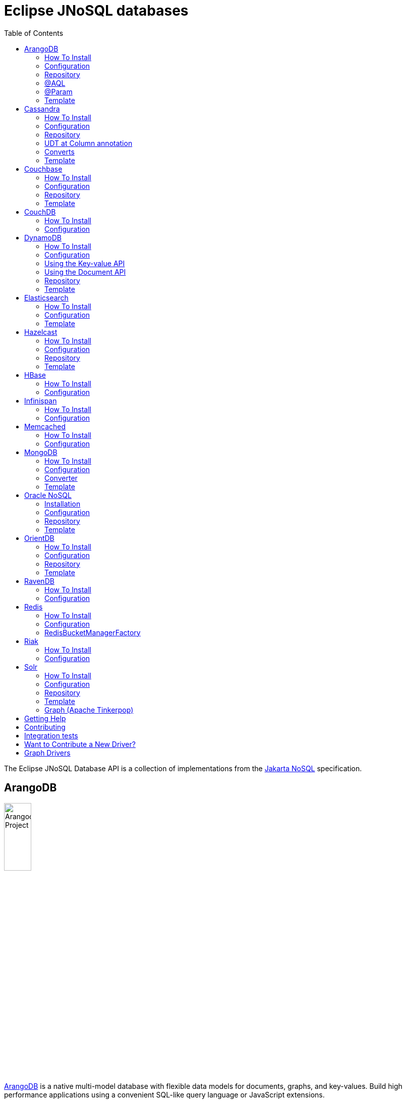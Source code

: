 = Eclipse JNoSQL databases
:toc: auto

The Eclipse JNoSQL Database API is a collection of implementations from the https://github.com/eclipse-ee4j/nosql[Jakarta NoSQL] specification.

== ArangoDB

image::https://jnosql.github.io/img/logos/ArangoDB.png[Arangodb Project,align="center"width=25%,height=25%]

https://www.arangodb.com/[ArangoDB] is a native multi-model database with flexible data models for documents, graphs, and key-values.
Build high performance applications using a convenient SQL-like query language or JavaScript extensions.

This API offers support for **Document** and **Key-Value** types.
The Graph is possible through Apache TinkerPop.

=== How To Install

You can use either the Maven or Gradle dependencies:

[source,xml]
----
<dependency>
  <groupId>org.eclipse.jnosql.databases</groupId>
  <artifactId>jnosql-arangodb</artifactId>
  <version>1.1.2</version>
</dependency>
----

=== Configuration

This API provides the ```ArangoDBConfigurations``` class to programmatically establish the credentials.
Please note that you can establish properties using the https://microprofile.io/microprofile-config/[MicroProfile Config] specification.

[cols="Arango Properties"]
|===
|Configuration property |Description

|`jnosql.jnosql.arangodb.host`
|The database host, where you need to put the port split by colons. E.g.: jnosql.jnosql.arangodb.host=localhost:8529

|`jnosql.arangodb.user`
|The user's userID.

|`jnosql.arangodb.password`
|The user's password

|`jnosql.arangodb.timeout`
|The connection and request timeout in milliseconds.

|`jnosql.arangodb.chunk.size`
|The chunk size when Protocol is used.

|`jnosql.arangodb.userSsl`
|The true SSL will be used when connecting to an ArangoDB server.

|`jnosql.arangodb.load.balancing.strategy`
|The com.arangodb.entity.LoadBalancingStrategy as String.

|`jnosql.arangodb.protocol`
|The com.arangodb.Protocol as String

|`jnosql.arangodb.connections.max`
|The maximum number of connections the built-in connection pool will open per host.

|`jnosql.arangodb.acquire.host.list`
|Set hosts split by comma
|===

This is an example using ArangoDB's Document API with MicroProfile Config.

[source,properties]
----
jnosql.document.provider=org.eclipse.jnosql.databases.arangodb.communication.ArangoDBDocumentConfiguration
jnosql.document.database=<DATABASE>
jnosql.arangodb.host=localhost:8529
----

This is an example using ArangoDB's Key-Value API with MicroProfile Config.

[source,properties]
----
jnosql.keyvalue.provider=org.eclipse.jnosql.databases.arangodb.communication.ArangoDBKeyValueConfiguration
jnosql.keyvalue.database=<DATABASE>
jnosql.arangodb.host=localhost:8529
----

The config settings are the default behavior; nevertheless, there is an option to do it programmatically. Create a class that implements the `Supplier<ArangoDBDocumentManager>` and then defines it as an `@Alternative` and the `Priority`.

[source,java]
----
@ApplicationScoped
@Alternative
@Priority(Interceptor.Priority.APPLICATION)
public class ManagerSupplier implements Supplier<ArangoDBDocumentManager> {

    @Produces
    public ArangoDBDocumentManager get() {
        Settings settings = Settings.builder().put("credential", "value").build();
        ArangoDBDocumentConfiguration configuration = new ArangoDBDocumentConfiguration();
        ArangoDBDocumentManagerFactory factory = configuration.apply(settings);
        return factory.apply("database");
    }
}
----


=== Repository

The ```ArangoDBRepository``` interface is an extension of the Repository interface that allows execution of AQL via the ```@AQL``` annotation. Also, it's possible to combine with ```@Param``` annotation to execute parameterized AQL queries:

[source,java]
----
@Repository
interface PersonRepository extends ArangoDBRepository<Person, String> {

    @AQL("FOR p IN Person RETURN p")
    List<Person> findAll();

    @AQL("FOR p IN Person FILTER p.name = @name RETURN p")
    List<Person> findByName(@Param("name") String name);
}
----

=== @AQL

The ```@AQL``` annotation is a mapping annotation that allows to define dynamic queries following link:https://www.arangodb.com/docs/stable/aql/[ArangoDB Query Languange] on ```ArangoDBRepository```.

[source,java]
----
interface CarRepository extends ArangoDBRepository<Car, String> {

        @AQL("FOR c IN Car RETURN c")
        List<Car> findAll();

}
----

=== @Param

For parameterized queries, use the ```@Param``` annotation for binding the target argument to the parameter informing the named parameter like the below example:

[source,java]
----

interface OrderRepository extends ArangoDBRepository<Order, String> {

        @AQL("FOR o IN Order FILTER o.customer = @customer RETURN o")
        List<Order> findByCustomer(@Param("customer") String customer);

}
----


=== Template

The ```ArangoDBTemplate``` interface is a specialization of the ```DocumentTemplate``` interface that allows using both synchronous and asynchronous AQL.

[source,java]
----
@Inject
private ArangoDBTemplate template;
...
List<Person> people = template.aql("FOR p IN Person FILTER p.name = @name RETURN p", params);
----


== Cassandra

image::https://jnosql.github.io/img/logos/cassandra.png[Apache Cassandra,align="center"width=25%,height=25%]

https://cassandra.apache.org/[Apache Cassandra] is a free and open-source distributed database management system designed to handle large amounts of data across many commodity servers, providing high availability with no single point of failure.

=== How To Install

You can use either the Maven or Gradle dependencies:

[source,xml]
----
<dependency>
  <groupId>org.eclipse.jnosql.databases</groupId>
  <artifactId>jnosql-cassandra</artifactId>
  <version>1.1.2</version>
</dependency>
----

=== Configuration

This API provides the ```CassandraConfigurations``` class to programmatically establish the credentials.
Please note that you can establish properties using the https://microprofile.io/microprofile-config/[MicroProfile Config] specification.

[cols="Cassandra"]
|===
|Configuration property |Description

|`jnosql.cassandra.user`
|The user's userID.

|`jnosql.cassandra.password`
|The user's password

|`jnosql.cassandra.host`
|Database's host. It is a prefix to enumerate hosts. E.g.: jnosql.cassandra.host.1=localhost

|`jnosql.cassandra.name`
|The name of the application using the created session.

|`jnosql.cassandra.port`
|The cassandra's port

|`jnosql.cassandra.query`
|The Cassandra CQL to execute when the configuration starts. It uses as a prefix. E.g.: jnosql.cassandra.query.1=<CQL>

|`jnosql.cassandra.data.center`
|The datacenter that is considered "local" by the load balancing policy.
|===

This is an example using Cassandra with MicroProfile Config.

[source,properties]
----
jnosql.column.provider=org.eclipse.jnosql.databases.cassandra.communication.CassandraConfiguration
jnosql.column.database=developers
jnosql.cassandra.query-1=<CQL-QUERY>
jnosql.cassandra.query.2=<CQL-QUERY-2>
----


The config settings are the default behavior; nevertheless, there is an option to do it programmatically. Create a class that implements the `Supplier<CassandraColumnManager>` and then defines it as an `@Alternative` and the `Priority`.

[source,java]
----
@ApplicationScoped
@Alternative
@Priority(Interceptor.Priority.APPLICATION)
public class ManagerSupplier implements Supplier<CassandraColumnManager> {

    @Produces
    public CassandraColumnManager get() {
        Settings settings = Settings.builder().put("credential", "value").build();
        CassandraConfiguration configuration = new CassandraConfiguration();
        CassandraColumnManagerFactory factory = configuration.apply(settings);
        return factory.apply("database");
    }
}
----

=== Repository

The ```CassandraRepository``` interface is an extension of the ```Repository``` interface that allows execution of CQL and Consistency Level via the ```@CQL``` annotation.

[source,java]
----
@Repository
interface PersonRepository extends CassandraRepository<Person, String> {

    @CQL("select * from Person")
    List<Person> findAll();

    @CQL("select * from Person where name = ?")
    List<Person> findByName(String name);

    @CQL("select * from Person where age = :age")
    List<Person> findByAge(@Param("age") Integer age);
 }
----


=== UDT at Column annotation

The ```@Column``` contains a UDT attribute for mapping annotation that allows defining a field to be stored as a user-defined type in Cassandra.

[source,java]
----
@Entity
public class Person {

    @Id("name")
    private String name;

    @Column
    private Integer age;

    @Column(udt="address")
    private Address home;
 }
----

=== Converts

* TimestampConverter: That converts to/from java.util.Date
* LocalDateConverter: That converts to/from com.datastax.driver.core.LocalDate

[source,java]
----
    @Column
    @Convert(value = TimestampConverter.class)
    private LocalDateTime localDateTime;

    @Column
    @Convert(value = LocalDateConverter.class)
    private Calendar calendar;
----

=== Template

The ```CassandraTemplate``` interface is a specialization of ```ColumnTemplate``` interface that allows using CQL.

[source,java]
----
@Inject
CassandraTemplate template;
...
template.save(person, ConsistencyLevel.ONE);
----

== Couchbase

image::https://jnosql.github.io/img/logos/couchbase.svg[Couchbase Project,align="center"width=25%,height=25%]

The https://www.couchbase.com/[Couchbase] driver provides an API integration between Java and the database through a standard communication level.

This driver has support for two NoSQL API types: *Document* and *Key-Value*.

=== How To Install

You can use either the Maven or Gradle dependencies:

[source,xml]
----
<dependency>
  <groupId>org.eclipse.jnosql.databases</groupId>
  <artifactId>jnosql-couchbase</artifactId>
  <version>1.1.2</version>
</dependency>
----

=== Configuration

This API provides the ```CouchbaseConfigurations``` class to programmatically establish the credentials.
Please note that you can establish properties using the https://microprofile.io/microprofile-config/[MicroProfile Config] specification.

[cols="Couchbase"]
|===
|Configuration property |Description


|`jnosql.couchbase.host`
|The host at the database.

|`jnosql.couchbase.user`
|The user's userID.

|`jnosql.couchbase.password`
|The user's password

|`jnosql.couchbase.scope`
|The scope to use at couchbase otherwise, it will use the default.

|`jnosql.couchbase.collections`
|couchbase collection split by a comma. At the start-up of a CouchbaseConfiguration, there is this option to check if these collections exist; if not, it will create using the default settings.

|`jnosql.couchbase.collection`
|A default couchbase collection. When it is not defined the default value comes from Bucket.

|`jnosql.couchbase.index`
|A couchbase collection index. At the start-up of a {@link CouchbaseConfiguration}, it will read this property to check if the index does exist, if not it will create combined by scope and the database.


|===

This is an example using Couchbase's Document API with MicroProfile Config.

[source,properties]
----
jnosql.document.provider=org.eclipse.jnosql.databases.couchbase.communication.CouchbaseDocumentConfiguration
jnosql.document.database=heroes
jnosql.couchbase.host.1=localhost
jnosql.couchbase.user=root
jnosql.couchbase.password=123456
----

This is an example using Couchbase's Key-Value API with MicroProfile Config.

[source,properties]
----
jnosql.keyvalue.database=heroes
jnosql.keyvalue.provider=org.eclipse.jnosql.databases.couchbase.communication.CouchbaseKeyValueConfiguration
jnosql.couchbase.host.1=localhost
jnosql.couchbase.user=root
jnosql.couchbase.password=123456
----

The config settings are the default behavior; nevertheless, there is an option to do it programmatically. Create a class that implements the `Supplier<CouchbaseDocumentManager>` and then defines it as an `@Alternative` and the `Priority`.

[source,java]
----
@ApplicationScoped
@Alternative
@Priority(Interceptor.Priority.APPLICATION)
public class ManagerSupplier implements Supplier<CouchbaseDocumentManager> {

    @Produces
    public CouchbaseDocumentManager get() {
        Settings settings = Settings.builder().put("credential", "value").build();
        CouchbaseDocumentConfiguration configuration = new CouchbaseDocumentConfiguration();
        CouchbaseDocumentManagerFactory factory = configuration.apply(settings);
        return factory.apply("database");
    }
}
----

=== Repository

The ```CouchbaseRepository``` interface is an extension of the ```Repository``` interface that allows execution of N1QL via the ```@N1QL``` annotation.


[source,java]
----
@Repository
interface PersonRepository extends CouchbaseRepository<Person, String> {

@N1QL("select * from Person")
List<Person> findAll();

@N1QL("select * from Person where name = $name")
List<Person> findByName(@Param("name") String name);

}
----


=== Template

The ```CouchbaseTemplate``` interface is a specialization of the ```DocumentTemplate``` interface that allows using N1QL on both synchronous and asynchronous.

[source,java]
----
List<Person> people = template.n1qlQuery("select * from Person where name = $name", params);
----

== CouchDB

image::https://www.jnosql.org/img/logos/couchdb.png[CouchDB,align="center"width=25%,height=25%]

The https://couchdb.apache.org/[CouchDB] driver provides an API integration between Java and the database through a standard communication level.

This driver provides support for the *Document* NoSQL API.

=== How To Install

You can use either the Maven or Gradle dependencies:

[source,xml]
----
<dependency>
  <groupId>org.eclipse.jnosql.databases</groupId>
  <artifactId>jnosql-couchdb</artifactId>
  <version>1.1.2</version>
</dependency>
----

=== Configuration

This API provides the ```CouchDBConfigurations``` class to programmatically establish the credentials.
Please note that you can establish properties using the https://microprofile.io/microprofile-config/[MicroProfile Config] specification.

[cols="CouchDB"]
|===
|Configuration property |Description

|`jnosql.couchdb.port`
|The port connection to a client connect. The default value is "5984"

|`jnosql.couchdb.max.connections`
|The max of connection that the couchdb client have. The default value is "20"

|`jnosql.couchdb.connection.timeout`
|The timeout in milliseconds used when requesting a connection. The default value is "1000".

|`jnosql.couchdb.socket.timeout`
|The socket timeout in milliseconds, which is the timeout for waiting for data or, put differently, a maximum period inactivity between two consecutive data packets). The default value is "10000".

|`jnosql.couchdb.max.object.size.bytes`
|The current maximum response body size that will be cached. The value is "8192".

|`jnosql.couchdb.max.cache.entries`
|The maximum number of cache entries the cache will retain. The default value is "1000".

|`jnosql.couchdb.host`
|The host at the database.

|`jnosql.couchdb.username`
|The user's userID.

|`jnosql.couchdb.password`
|The user's password

|`jnosql.couchdb.enable.ssl`
|If the request use a https or a http.

|`jnosql.couchdb.compression`
|Determines whether compressed entities should be decompressed automatically.

|===

This is an example using CouchDB's Document API with MicroProfile Config.

[source,properties]
----
jnosql.document.provider=org.eclipse.jnosql.databases.couchdb.communication.CouchDBDocumentConfiguration
jnosql.document.database=heroes
jnosql.couchdb.host=localhost
jnosql.couchdb.username=admin
jnosql.couchdb.password=password
----

== DynamoDB

image::https://user-images.githubusercontent.com/6509926/70553550-f033b980-1b40-11ea-9192-759b3b1053b3.png[Redis Project,align="center" width=50%,height=50%]

https://aws.amazon.com/dynamodb/[Amazon DynamoDB] is a fully managed, serverless, key-value and document NoSQL database designed to run high-performance applications at any scale. DynamoDB offers built-in security, continuous backups, automated multi-Region replication, in-memory caching, and data import and export tools.

This driver has support for two NoSQL API types: *Key-Value* and *Document*.

=== How To Install

You can use either the Maven or Gradle dependencies:

[source,xml]
----
<dependency>
  <groupId>org.eclipse.jnosql.databases</groupId>
  <artifactId>jnosql-dynamodb</artifactId>
  <version>1.1.2</version>
</dependency>
----

=== Configuration

This API provides the ```DynamoDBConfigurations``` class to programmatically establish the credentials.

Please note that you can establish properties using the https://microprofile.io/microprofile-config/[MicroProfile Config] specification.

[cols="DynamoDB"]
|===
|Configuration property |Description

|`jnosql.dynamodb.endpoint`
|DynamoDB’s URL

|`jnosql.dynamodb.region`
|Configure the region with which the application should communicate.

|`jnosql.dynamodb.profile`
| Define the name of the profile that should be used by this credentials provider.

|`jnosql.dynamodb.awsaccesskey`
|The AWS access key, used to identify the user interacting with AWS.

|`jnosql.dynamodb.secretaccess`
|The AWS secret access key, used to authenticate the user interacting with AWS.

|===

=== Using the Key-value API

This is an example using DynamoDB's Key-Value API with MicroProfile Config.

[source,properties]
----
jnosql.keyvalue.provider=org.eclipse.jnosql.databases.dynamodb.communication.DynamoDBKeyValueConfiguration
jnosql.keyvalue.database=heroes
----

=== Using the Document API

The DynamoDB's Document API implementation follows the *SINGLE TABLE* strategy, it means, the table will store multiple entity types. To satisfy this strategy, the implementation assumes that the target table will have a composed primary key:

- The `entityType` field as the partitioning key;
- The `id` field as the sort key;

To customize the partitioning key field name, you can define the following configuration

[source,properties]
----
jnosql.dynamodb.entity.pk=entityType
----

By default, the implementation doesn't create the table on-the-fly, letting this requirement for the users. If you prefer, the implementation is able to create the table on-the-fly as well. To activate this capability you should define explicitly the following configuration:

[source,properties]
----
jnosql.dynamodb.create.tables=true
----

The table will be created with the composed primary key mentioned previously.

Here's an example using DynamoDB's Document API with MicroProfile Config.

[source,properties]
----
jnosql.document.provider=org.eclipse.jnosql.databases.dynamodb.communication.DynamoDBDocumentConfiguration
jnosql.document.database=heroes
----

The config settings are the default behavior; nevertheless, there is an option to do it programmatically. Create a class that implements the `Supplier<DynamoDBDocumentManager>` and then defines it as an `@Alternative` and the `Priority`.

[source,java]
----
@ApplicationScoped
@Alternative
@Priority(Interceptor.Priority.APPLICATION)
public class ManagerSupplier implements Supplier<DynamoDBDocumentManager> {

    @Produces
    public DynamoDBDocumentManager get() {
        Settings settings = Settings.builder().put("credential", "value").build();
        DynamoDBDocumentConfiguration configuration = new DynamoDBDocumentConfiguration();
        DynamoDBDocumentManagerFactory factory = configuration.apply(settings);
        return factory.apply("database");
    }
}
----


=== Repository

The ```DynamoDBRepository``` interface is an extension of the ```Repository``` interface that allows execution of PartiQL via the ```@PartiQL``` annotation.

WARNING: DynamoDB supports a limited subset of
https://docs.aws.amazon.com/amazondynamodb/latest/developerguide/ql-reference.html[PartiQL].

NOTE: This implementation doesn't provide pagination on the queries.

[source,java]
----
@Repository
interface PersonRepository extends DynamoDBRepository<Person, String> {

@PartiQL("select * from Person")
List<Person> findAll();

@PartiQL("select * from Person where name = ?")
List<Person> findByName(@Param("") String name);

}
----


=== Template

The ```DynamoDBTemplate``` interface is a specialization of the ```DocumentTemplate``` interface that allows using PartiQL queries.

WARNING: DynamoDB supports a limited subset of
https://docs.aws.amazon.com/amazondynamodb/latest/developerguide/ql-reference.html[PartiQL].

NOTE: This implementation doesn't provide pagination on the queries.

[source,java]
----
List<Person> people = template.partiQL("select * from Person where name = ? ", params);
----

== Elasticsearch

image::https://jnosql.github.io/img/logos/elastic.svg[Elasticsearch Project,align="center"width=25%,height=25%]

https://www.elastic.co/[Elasticsearch] is a search engine based on Lucene.
It provides a distributed, multitenant-capable full-text search engine with an HTTP web interface and schema-free JSON documents.
Elasticsearch is developed in Java and is released as open source under the terms of the Apache License.
Elasticsearch is the most popular enterprise search engine followed by Apache Solr, also based on Lucene.

This driver provides support for the *Document* NoSQL API.

=== How To Install

You can use either the Maven or Gradle dependencies:

[source,xml]
----
<dependency>
  <groupId>org.eclipse.jnosql.databases</groupId>
  <artifactId>jnosql-elasticsearch</artifactId>
  <version>1.1.2</version>
</dependency>
----

=== Configuration

This API provides the ```ElasticsearchConfigurations``` class to programmatically establish the credentials.
Please note that you can establish properties using the https://microprofile.io/microprofile-config/[MicroProfile Config] specification.

[cols="Elasticsearch"]
|===
|Configuration property |Description

|`jnosql.elasticsearch.host`
|Database's host. It is a prefix to enumerate hosts. E.g.: jnosql.elasticsearch.host.1=172.17.0.2:1234

|`jnosql.elasticsearch.user`
|The user's userID.

|`jnosql.elasticsearch.password`
|The user's password

|===

This is an example using Elasticsearch's Document API with MicroProfile Config.

[source,properties]
----
jnosql.document.provider=org.eclipse.jnosql.databases.elasticsearch.communication.ElasticsearchDocumentConfiguration
jnosql.document.database=developers
----


The config settings are the default behavior; nevertheless, there is an option to do it programmatically. Create a class that implements the `Supplier<ElasticsearchDocumentManager>` and then defines it as an `@Alternative` and the `Priority`.

[source,java]
----
@ApplicationScoped
@Alternative
@Priority(Interceptor.Priority.APPLICATION)
public class ManagerSupplier implements Supplier<ElasticsearchDocumentManager> {

    @Produces
    public ElasticsearchDocumentManager get() {
        Settings settings = Settings.builder().put("credential", "value").build();
        ElasticsearchDocumentConfiguration configuration = new ElasticsearchDocumentConfiguration();
        ElasticsearchDocumentManagerFactory factory = configuration.apply(settings);
        return factory.apply("database");
    }
}
----


=== Template

The ```ElasticsearchTemplate``` interface is a specialization of the ```DocumentTemplate``` interface that allows using a search engine on both synchronous and asynchronous.

[source,java]
----
@Inject
ElasticsearchTemplate template;
...

QueryBuilder queryBuilder = boolQuery().filter(termQuery("name", "Ada"));
List<Person> people = template.search(queryBuilder, "Person");
----

== Hazelcast

image::https://jnosql.github.io/img/logos/hazelcast.svg[Hazelcast Project,align="center" width=25%,height=25%]

https://hazelcast.com/[Hazelcast] is an open source in-memory data grid based on Java.

This driver provides support for the *Key-Value* NoSQL API.

=== How To Install

You can use either the Maven or Gradle dependencies:

[source,xml]
----
<dependency>
  <groupId>org.eclipse.jnosql.databases</groupId>
  <artifactId>jnosql-hazelcast</artifactId>
  <version>1.1.2</version>
</dependency>
----

=== Configuration

This API provides the ```HazelcastConfigurations``` class to programmatically establish the credentials.
Please note that you can establish properties using the https://microprofile.io/microprofile-config/[MicroProfile Config] specification.

[cols="Hazelcast"]
|===
|Configuration property |Description

|`jnosql.hazelcast.instance.name`
|The instance name uniquely identifying the hazelcast instance created by this configuration. This name is used in different scenarios, such as identifying the hazelcast instance when running multiple instances in the same JVM.

|`jnosql.hazelcast.host`
|Database's host. It is a prefix to enumerate hosts. E.g.: jnosql.hazelcast.host.1=localhost

|`jnosql.hazelcast.port`
|The database port

|`jnosql.hazelcast.port.count`
|The maximum number of ports allowed to use.

|`jnosql.hazelcast.port.auto.increment`
|Sets if a Hazelcast member is allowed to find a free port by incrementing the port number when it encounters an occupied port.

|`jnosql.hazelcast.multicast.enable`
|Enables or disables the multicast discovery mechanism

|`jnosql.hazelcast.tcp.ip.join`
|Enables or disables the Tcp/Ip join mechanism.

|===

This is an example using Hazelcast's Key-Value API with MicroProfile Config.

[source,properties]
----
jnosql.keyvalue.provider=org.eclipse.jnosql.databases.hazelcast.communication.HazelcastKeyValueConfiguration
jnosql.keyvalue.database=heroes
----


The config settings are the default behavior; nevertheless, there is an option to do it programmatically. Create a class that implements the `Supplier<HazelcastBucketManager>` and then defines it as an `@Alternative` and the `Priority`.

[source,java]
----
@ApplicationScoped
@Alternative
@Priority(Interceptor.Priority.APPLICATION)
public class ManagerSupplier implements Supplier<HazelcastBucketManager> {

    @Produces
    public HazelcastBucketManager get() {
        Settings settings = Settings.builder().put("credential", "value").build();
        HazelcastKeyValueConfiguration configuration = new HazelcastKeyValueConfiguration();
        HazelcastBucketManagerFactory factory = configuration.apply(settings);
        return factory.apply("database");
    }
}
----


=== Repository

[source,java]
----
@Repository
interface PersonRepository extends HazelcastRepository<Person, String> {

        @Query("active")
        List<Person> findActive();

        @Query("name = :name AND age = :age")
        Set<Person> findByAgeAndInteger(@Param("name") String name, @Param("age") Integer age);
    }
----

=== Template

The ```HazelcastTemplate``` interface is a specialization of the ```KeyValueTemplate``` interface that allows execution of a Hazelcast query.

[source,java]
----
Collection<Person> people = template.query("active");
Collection<Person> people2 = template.query("age = :age", singletonMap("age", 10));
Collection<Person> people3 = template.query(Predicates.equal("name",  "Poliana"));
----

== HBase

image::https://jnosql.github.io/img/logos/hbase.png[Hbase Project,align="center" width=25%,height=25%]

https://hbase.apache.org/[HBase] is an open source, non-relational, distributed database modeled after Google's BigTable and is written in Java.

This driver provides support for the *Column Family* NoSQL API.

=== How To Install

You can use either the Maven or Gradle dependencies:

[source,xml]
----
<dependency>
  <groupId>org.eclipse.jnosql.databases</groupId>
  <artifactId>jnosql-hbase</artifactId>
  <version>1.1.2</version>
</dependency>
----

=== Configuration

This API provides the ```HbaseConfigurations``` class to programmatically establish the credentials.
Please note that you can establish properties using the https://microprofile.io/microprofile-config/[MicroProfile Config] specification.

[cols="HBase"]
|===
|Configuration property |Description

|`jnosql.hbase.family`
|The Column family prefixes. E.g.: jnosql.hbase.family.1=<FAMILY>

|===

This is an example using HBase's *Column Family* NoSQL API with MicroProfile Config.

[source,properties]
----
jnosql.document.provider=org.eclipse.jnosql.databases.hbase.communication.HBaseColumnConfiguration
jnosql.column.database=heroes
----

== Infinispan

image::https://jnosql.github.io/img/logos/infinispan.svg[Infinista Project,align="center" width=25%,height=25%]

https://infinispan.org/[Infinispan] is a distributed in-memory key/value data store with optional schema, available under the Apache License 2.0.

This driver provides support for the *Key-Value* NoSQL API.

=== How To Install

You can use either the Maven or Gradle dependencies:

[source,xml]
----
<dependency>
  <groupId>org.eclipse.jnosql.databases</groupId>
  <artifactId>jnosql-infinispan</artifactId>
  <version>1.1.2</version>
</dependency>
----

=== Configuration

This API provides the ```InfinispanConfigurations``` class to programmatically establish the credentials.
Please note that you can establish properties using the https://microprofile.io/microprofile-config/[MicroProfile Config] specification.

[cols="Infinispan"]
|===
|Configuration property |Description

|`jnosql.infinispan.host`
|Database's host. It is a prefix to enumerate hosts. E.g.: jnosql.infinispan.host.1=HOST

|`jnosql.infinispan.config`
|The Infinispan configuration path. E.g.: jnosql.infinispan.config=infinispan.xml

|===

This is an example using Infinispan's Key-Value API with MicroProfile Config.

[source,properties]
----
jnosql.keyvalue.provider=org.eclipse.jnosql.databases.infinispan.communication.InfinispanKeyValueConfiguration
jnosql.keyvalue.database=heroes
jnosql.infinispan.config=infinispan.xml
----

== Memcached

image::https://www.jnosql.org/img/logos/memcached.png[Memcached Project,align="center" width=25%,height=25%]

https://memcached.org/[Memcached] is a general-purpose distributed memory caching system.
It is often used to speed up dynamic database-driven websites by caching data and objects in RAM to reduce the number of times an external data source (such as a database or API) must be read.
Memcached is free and open-source software, licensed under the Revised BSD license.
Memcached runs on Unix-like operating systems (at least Linux and OS X) and on Microsoft Windows.

This driver provides support for the *Key-Value* NoSQL API.

=== How To Install

You can use either the Maven or Gradle dependencies:

[source,xml]
----
<dependency>
  <groupId>org.eclipse.jnosql.databases</groupId>
  <artifactId>jnosql-memcached</artifactId>
  <version>1.1.2</version>
</dependency>
----

=== Configuration

This API provides the ```MemcachedConfigurations``` class to programmatically establish the credentials.
Please note that you can establish properties using the https://microprofile.io/microprofile-config/[MicroProfile Config] specification.

[cols="Memcached"]
|===
|Configuration property |Description

|`jnosql.memcached.daemon`
|The daemon state of the IO thread (defaults to true).

|`jnosql.memcached.reconnect.delay`
|The maximum reconnect delay

|`jnosql.memcached.protocol`
|The protocol type  net.spy.memcached.ConnectionFactoryBuilder.Protocol

|`jnosql.memcached.locator`
|The locator type net.spy.memcached.ConnectionFactoryBuilder.Locator

|`jnosql.memcached.auth.wait.time`
|Custom wait time for the authentication on connect/reconnect.

|`jnosql.memcached.max.block.time`
|The maximum amount of time (in milliseconds) a client is willing to wait for space to become available in an output queue.

|`jnosql.memcached.timeout`
|The default operation timeout in milliseconds.

|`jnosql.memcached.read.buffer.size`
|The read buffer size.

|`jnosql.memcached.should.optimize`
|The default operation optimization is not desirable.

|`jnosql.memcached.timeout.threshold`
|The maximum timeout exception threshold.

|`jnosql.memcached.nagle.algorithm`
|Enable the Nagle algorithm.

|`jnosql.memcached.user`
|The user's userID

|`jnosql.memcached.password`
|The user's password.

|`jnosql.memcached.host`
|Database's host. It is a prefix to enumerate hosts. E.g.: jnosql.memcached.host.1=localhost:11211

|===

This is an example using Memcached's Document API with MicroProfile Config.

[source,properties]
----
jnosql.keyvalue.provider=org.eclipse.jnosql.databases.memcached.communication.MemcachedKeyValueConfiguration
jnosql.keyvalue.database=heroes
jnosql.memcached.host.1=localhost:11211
----

== MongoDB

image::https://jnosql.github.io/img/logos/mongodb.png[MongoDB Project,align="center" width=25%,height=25%]

https://www.mongodb.com/[MongoDB] is a free and open-source cross-platform document-oriented database program.
Classified as a NoSQL database program, MongoDB uses JSON-like documents with schemas.

This driver provides support for the *Document* NoSQL API.

=== How To Install

You can use either the Maven or Gradle dependencies:

[source,xml]
----
<dependency>
  <groupId>org.eclipse.jnosql.databases</groupId>
  <artifactId>jnosql-mongodb</artifactId>
  <version>1.1.2</version>
</dependency>
----

=== Configuration

This API provides the ```MongoDBDocumentConfigurations``` class to programmatically establish the credentials.
Please note that you can establish properties using the https://microprofile.io/microprofile-config/[MicroProfile Config] specification.

[cols="MongoDB"]
|===
|Configuration property |Description

|`jnosql.mongodb.host`
|The database host as prefix. E.g.: mongodb.host.1=localhost:27017

|`jnosql.mongodb.user`
|The user's userID.

|`jnosql.mongodb.url`
|MongoDB's connection string

|`jnosql.mongodb.password`
|The user's password

|`jnosql.mongodb.authentication.source`
|The source where the user is defined.

|`jnosql.mongodb.authentication.mechanism`
|Authentication mechanisms com.mongodb.AuthenticationMechanism

|===

This is an example using Mongodb's Document API with MicroProfile Config.

[source,properties]
----
jnosql.document.database=olympus
jnosql.mongodb.host=localhost:27017
jnosql.document.provider=org.eclipse.jnosql.databases.mongodb.communication.MongoDBDocumentConfiguration
----

The config settings are the default behavior; nevertheless, there is an option to do it programmatically. Create a class that implements the `Supplier<MongoDBDocumentManager>` and then defines it as an `@Alternative` and the `Priority`.

[source,java]
----
@ApplicationScoped
@Alternative
@Priority(Interceptor.Priority.APPLICATION)
public class ManagerSupplier implements Supplier<MongoDBDocumentManager> {

    @Produces
    public MongoDBDocumentManager get() {
        Settings settings = Settings.builder().put("credential", "value").build();
        MongoDBDocumentConfiguration configuration = new MongoDBDocumentConfiguration();
        MongoDBDocumentManagerFactory factory = configuration.apply(settings);
        return factory.apply("database");
    }
}
----


=== Converter

In this extension, you have the option to convert to/from the MongoDB ```ObjectID```.

[source,java]
----
@Entity
public class Music {

    @Id
    @Convert(ObjectIdConverter.class)
    private String id;

}
----

=== Template

The ```MongoDBTemplate``` interface is a specialization of the ```DocumentTemplate``` interface that allows MongoDB particular behavior such as delete and select elements using a `Bson` implementation and aggreate query.


[source,java]
----
@Inject
MongoDBTemplate template;
...

Bson filter = eq("name", "Poliana");
Stream<Person> stream = template.select(Person.class , filter);
----

== Oracle NoSQL

image::https://www.jnosql.org/img/logos/oracle.png[Oracle NoSQL Project,align="center"width=25%,height=25%]

https://www.oracle.com/database/nosql/technologies/nosql/[Oracle NoSQL Database] is a versatile multi-model database offering flexible data models for documents, graphs, and key-value pairs. It empowers developers to build high-performance applications using a user-friendly SQL-like query language or JavaScript extensions.

This API provides support for *Document* and *Key-Value* data types.

=== Installation

You can include Oracle NoSQL as a dependency using either Maven or Gradle:

[source,xml]
----
<dependency>
  <groupId>org.eclipse.jnosql.databases</groupId>
  <artifactId>jnosql-oracle-nosql</artifactId>
  <version>1.1.2</version>
</dependency>
----

=== Configuration

The API offers the `OracleNoSQLConfigurations` class to programmatically set up credentials. It also supports configuration via the https://microprofile.io/microprofile-config/[MicroProfile Config] specification.

[cols="Oracle NoSQL Properties"]
|===
| Property Name | Description

| `jnosql.oracle.nosql.host` | Hostname or IP address of the Oracle NoSQL database server.

| `jnosql.oracle.nosql.user` | Username for Oracle NoSQL database authentication.

| `jnosql.oracle.nosql.password` | Password for Oracle NoSQL database authentication.

| `jnosql.oracle.nosql.table.read.limit` | Desired throughput of read operations when creating tables with Eclipse JNoSQL.

| `jnosql.oracle.nosql.table.write.limit` | Desired throughput of write operations when creating tables with Eclipse JNoSQL.

| `jnosql.oracle.nosql.table.storage.gb` | Maximum storage in gigabytes for tables created with Eclipse JNoSQL.

| `jnosql.oracle.nosql.table.wait.millis` | Total waiting time in milliseconds when creating a table.

| `jnosql.oracle.nosql.table.delay.millis` | Time between polling attempts in milliseconds when creating a table.

| `jnosql.oracle.nosql.tenant.id` | Tenant ID for Oracle NoSQL database in a Cloud deployment.

| `jnosql.oracle.nosql.fingerprint` | Fingerprint for authentication with Oracle NoSQL database in a Cloud deployment.

| `jnosql.oracle.nosql.private.key` | Private key for authentication with Oracle NoSQL database in a Cloud deployment.

| `jnosql.oracle.nosql.compartment` | Compartment name in Oracle Cloud Infrastructure.

| `jnosql.oracle.nosql.namespace` | Namespace name in Oracle NoSQL on-premises.

| `jnosql.oracle.nosql.profile.name` | Specifies the profile name used to load session token in Oracle NoSQL cloud.

| `jnosql.oracle.nosql.config.file` | Specifies the path of configuration file used to load session token in Oracle NoSQL cloud.

| `jnosql.oracle.nosql.deployment` | Specifies the deployment type for Oracle NoSQL database. You can choose from the following options:

- `ON_PREMISES`: Represents an on-premises deployment where software solutions are deployed and managed within an organization's physical premises or data centers.

- `CLOUD_API_KEY`: Represents a cloud deployment using API key for authentication and authorization.

- `CLOUD_INSTANCE_PRINCIPAL`: Represents a cloud deployment using instance principal for authentication and authorization.

- `CLOUD_RESOURCE_PRINCIPAL`: Represents a cloud deployment using resource principal for authentication and authorization.

- `CLOUD_INSTANCE_OBO_USER`: Represents a cloud deployment using instance principal for delegation with an OBO token.

- `CLOUD_SECURITY_TOKEN`: Represents a "Cloud" deployment using resource principal for delegation with an OBO token.
|===

Below are examples using Oracle NoSQL's Document API and Key-Value API with MicroProfile Config.

**Document API Example:**

[source,properties]
----
jnosql.document.provider=org.eclipse.jnosql.databases.oracle.communication.OracleDocumentConfiguration
jnosql.document.database=library
jnosql.oracle.nosql.host=http://localhost:8080
----

**Key-Value API Example:**

[source,properties]
----
jnosql.keyvalue.provider=org.eclipse.jnosql.databases.oracle.communication.OracleNoSQLKeyValueConfiguration
jnosql.keyvalue.database=library
jnosql.oracle.nosql.host=http://localhost:8080
----

Although these are the default configuration settings, you have the option to configure them programmatically. Create a class that implements `Supplier<OracleNoSQLDocumentManager>`, annotate it with `@Alternative`, and set the priority using `@Priority`.

[source,java]
----
@ApplicationScoped
@Alternative
@Priority(Interceptor.Priority.APPLICATION)
public class ManagerSupplier implements Supplier<OracleNoSQLDocumentManager> {

    @Produces
    public OracleNoSQLDocumentManager get() {
        Settings settings = Settings.builder().put("credential", "value").build();
        OracleDocumentConfiguration configuration = new OracleDocumentConfiguration();
        OracleDocumentManagerFactory factory = configuration.apply(settings);
        return factory.apply("database");
    }
}
----


=== Repository

The `OracleNoSQLRepository` interface extends the Repository interface and allows executing SQL queries using the `@SQL` annotation. You can also combine it with the `@Param` annotation for parameterized SQL queries:

[source,java]
----
@Repository
interface PersonRepository extends OracleNoSQLRepository<Person, String> {

    @SQL("select * from Person")
    List<Person> findAll();

    @SQL("select * from Person where name = ?")
    List<Person> findByName(@Param("") String name);
}
----


=== Template

The `OracleNoSQLTemplate` interface, an extension of the `DocumentTemplate`, enables synchronous SQL operations.

[source,java]
----
@Inject
private OracleNoSQLTemplate template;
...
List<Person> people = template.sql("select * from people where people.content.name =?", "Ada");
----


== OrientDB

image::https://jnosql.github.io/img/logos/orientdb.png[Orient Project,align="center" width=25%,height=25%]

https://orientdb.org/[OrientDB] is an open source NoSQL database management system written in Java.
It is a multi-model database, supporting graph, document, key/value, and object models, but the relationships are managed as in graph databases with direct connections between records.
It supports schema-less, schema-full and schema-mixed modes.
It has a strong security profiling system based on users and roles and supports querying with Gremlin along with SQL extended for graph traversal.

This driver provides support for the *Document* NoSQL API.

=== How To Install

You can use either the Maven or Gradle dependencies:

[source,xml]
----
<dependency>
  <groupId>org.eclipse.jnosql.databases</groupId>
  <artifactId>jnosql-orientdb</artifactId>
  <version>1.1.2</version>
</dependency>
----

=== Configuration

This API provides the ```OrientDBDocumentConfigurations``` class to programmatically establish the credentials.
Please note that you can establish properties using the https://microprofile.io/microprofile-config/[MicroProfile Config] specification.

[cols="OrientDB"]
|===
|Configuration property |Description

|`jnosql.orientdb.host`
|The database host

|`jnosql.orientdb.user`
|The user's userID.

|`jnosql.orientdb.password`
|The user's password

|`jnosql.orientdb.storage.type`
|The storage type com.orientechnologies.orient.core.db.ODatabaseType

|===

This is an example using OrientDB's Document API with MicroProfile Config.

[source,properties]
----
jnosql.document.provider=org.eclipse.jnosql.databases.orientdb.communication.OrientDBDocumentConfiguration
jnosql.document.database=heroes
jnosql.orientdb.host=localhost:27017
jnosql.orientdb.user=root
jnosql.orientdb.password=rootpwd
jnosql.orientdb.storageType=plocal
----


The config settings are the default behavior; nevertheless, there is an option to do it programmatically. Create a class that implements the `Supplier<OrientDBDocumentManager>` and then defines it as an `@Alternative` and the `Priority`.

[source,java]
----
@ApplicationScoped
@Alternative
@Priority(Interceptor.Priority.APPLICATION)
public class ManagerSupplier implements Supplier<OrientDBDocumentManager> {

    @Produces
    public OrientDBDocumentManager get() {
        Settings settings = Settings.builder().put("credential", "value").build();
        OrientDBDocumentConfiguration configuration = new OrientDBDocumentConfiguration();
        OrientDBDocumentManagerFactory factory = configuration.apply(settings);
        return factory.apply("database");
    }
}
----

=== Repository

The ```OrientDBCrudRepository``` interface  is an extension of the ```Repository``` interface that allows execution of a SQL Query via the ```@SQL``` annotation.

[source,java]
----
@Repository
    interface PersonRepository extends OrientDBCrudRepository<Person, String> {

        @SQL("select * from Person")
        List<Person> findAll();

        @SQL("select * from Person where name = ?")
        List<Person> findByName(String name);

        @SQL("select * from Person where age = :age")
        List<Person> findByAge(@Param("age") Integer age);
    }
----

=== Template

The ```OrientDBTemplate``` interface is a specialization of the ```DocumentTemplate``` interface that allows execution of a SQL query and live query on both synchronous and asynchronous.

[source,java]
----
@Inject
OrientDBTemplate template;
...

Stream<Person> stream = template.sql("select * from Person where name = ?", "Ada");
template.live("select from Person where name = ?", callBack, "Ada");
----

== RavenDB

image::https://www.jnosql.org/img/logos/ravendb.png[RavenDB Project,align="center",align="center" width=50%,height=50%]

https://ravendb.net/[RavenDB] is a fully Transactional Open Source NoSQL Document Database.
Easy to use, rapidly scalable, offers high availability, and takes your Business into the Next Generation of Data Performance.

This driver provides support for the *Document* NoSQL API.

=== How To Install

You can use either the Maven or Gradle dependencies:

[source,xml]
----
<dependency>
  <groupId>org.eclipse.jnosql.databases</groupId>
  <artifactId>jnosql-ravendb</artifactId>
  <version>1.1.2</version>
</dependency>
----

=== Configuration

This API provides the ```RavenDBConfigurations``` class to programmatically establish the credentials.
Please note that you can establish properties using the https://microprofile.io/microprofile-config/[MicroProfile Config] specification.

[cols="RavenDB"]
|===
|Configuration property |Description

|`jnosql.ravendb.host`
|The database host

|===

This is an example using RavenDB's Document API with MicroProfile Config.

[source,properties]
----
jnosql.document.provider=org.eclipse.jnosql.databases.ravendb.communication.RavenDBDocumentConfiguration
jnosql.document.database=heroes
----


== Redis

image::https://jnosql.github.io/img/logos/redis.png[Redis Project,align="center" width=25%,height=25%]

https://redis.com/[Redis] is a software project that implements data structure servers.
It is open-source, networked, in-memory, and stores keys with optional durability.

This driver provides support for the *Key-Value* NoSQL API.

=== How To Install

You can use either the Maven or Gradle dependencies:

[source,xml]
----
<dependency>
  <groupId>org.eclipse.jnosql.databases</groupId>
  <artifactId>jnosql-redis</artifactId>
  <version>1.1.2</version>
</dependency>
----

=== Configuration

This API provides the ```RedisConfigurations``` class to programmatically establish the credentials.
Please note that you can establish properties using the https://microprofile.io/microprofile-config/[MicroProfile Config] specification.

[cols="Redis"]
|===
|Configuration property |Description

|`jnosql.redis.host`
|The database host

|`jnosql.redis.port`
|The database port

|`jnosql.redis.timeout`
|The redis timeout, the default value 2000 on milliseconds

|`jnosql.redis.password`
|The user's password

|`jnosql.redis.database`
|The redis database number, the default value is 0

|`jnosql.redis.client.name`
|The client's name

|`jnosql.redis.max.total`
|The value for the maxTotal configuration attribute for pools created with this configuration instance, the default value 1000.

|`jnosql.redis.max.idle`
|The value for the maxIdle configuration attribute for pools created with this configuration instance, the default value 10.

|`jnosql.redis.min.idle`
|The value for the minIdle configuration attribute for pools created with this configuration instance, the default value 1.

|`jnosql.redis.max.wait.millis`
|The value for the maxWait configuration attribute for pools created with this configuration instance, the default value 3000.

|===

This is an example using Redis's Key-Value API with MicroProfile Config.

[source,properties]
----
jnosql.keyvalue.provider=org.eclipse.jnosql.databases.redis.communication.RedisConfiguration
jnosql.keyvalue.database=heroes
----

=== RedisBucketManagerFactory

The ```RedisBucketManagerFactory``` is a specialization of the ```BucketManagerFactory``` that enables ranking and counter feature.

[source,java]
----
@Inject
RedisBucketManagerFactory factory;
...
SortedSet game = factory.getSortedSet("game");
game.add("Otavio", 10);
game.add("Luiz", 20);
game.add("Ada", 30);
game.add(Ranking.of("Poliana", 40));

List<Ranking> ranking = game.getRanking();

Counter home = factory.getCounter("home");
Counter products = factory.getCounter("products");
home.increment();
products.increment();
products.increment(3L);
----

Using the same principle of the API you can inject using the `@KeyValueDatabase` qualifier.

[source,java]
----
@Inject
@KeyValueDatabase("counter")
Counter counter;

@Inject
@KeyValueDatabase("game")
SortedSet game;
----
== Riak

image::https://jnosql.github.io/img/logos/riak.png[Riak Project,align="center" width=25%,height=25%]

https://riak.com/[Riak] (pronounced "ree-ack") is a distributed NoSQL key-value data store that offers high availability, fault tolerance, operational simplicity, and scalability.
In addition to the open-source version, it comes in a supported enterprise version and a cloud storage version.

This driver provides support for the *Key-Value* NoSQL API.

=== How To Install

You can use either the Maven or Gradle dependencies:

[source,xml]
----
<dependency>
  <groupId>org.eclipse.jnosql.databases</groupId>
  <artifactId>jnosql-redis</artifactId>
  <version>1.1.2</version>
</dependency>
----

=== Configuration

This API provides the ```RiakConfigurations``` class to programmatically establish the credentials.
Please note that you can establish properties using the https://microprofile.io/microprofile-config/[MicroProfile Config] specification.

[cols="Riak"]
|===
|Configuration property |Description

|`jnosql.riak.host`
|The database host

|===

This is an example using Riak's Key-Value API with MicroProfile Config.

[source,properties]
----
jnosql.keyvalue.provider=org.eclipse.jnosql.databases.riak.communication.RiakKeyValueConfiguration
jnosql.keyvalue.database=heroes
----

== Solr

image::https://jnosql.github.io/img/logos/solr.svg[Apache Solr Project,align="center" width=25%,height=25%"]

https://solr.apache.org/[Solr] is an open-source enterprise-search platform, written in Java, from the Apache Lucene project.
Its major features include full-text search, hit highlighting, faceted search, real-time indexing, dynamic clustering, database integration, NoSQL features and rich document (e.g., Word, PDF) handling.
Providing distributed search and index replication, Solr is designed for scalability and fault tolerance.
Solr is widely used for enterprise search and analytics use cases and has an active development community and regular releases.

This driver provides support for the *Document* NoSQL API.

=== How To Install

You can use either the Maven or Gradle dependencies:

[source,xml]
----
<dependency>
  <groupId>org.eclipse.jnosql.databases</groupId>
  <artifactId>jnosql-solr</artifactId>
  <version>1.1.2</version>
</dependency>
----

=== Configuration

This API provides the ```SolrDocumentConfigurations``` class to programmatically establish the credentials.
Please note that you can establish properties using the https://microprofile.io/microprofile-config/[MicroProfile Config] specification.

[cols="Solr"]
|===
|Configuration property |Description

|`jnosql.solr.host`
|Database's host. E.g.: jnosql.solr.host=http://localhost:8983/solr/

|`jnosql.solr.user`
|The user's userID.

|`jnosql.solr.password`
|The user's password

|`jnosql.solr.automatic.commit`
|Define if each operation Apache Solr will commit automatically, true by default.

|===

This is an example using Solr's Document API with MicroProfile Config.

[source,properties]
----
jnosql.document.provider=org.eclipse.jnosql.databases.solr.communication.SolrDocumentConfiguration
jnosql.document.database=heroes
----


The config settings are the default behavior; nevertheless, there is an option to do it programmatically. Create a class that implements the `Supplier<SolrDocumentManager>` and then defines it as an `@Alternative` and the `Priority`.

[source,java]
----
@ApplicationScoped
@Alternative
@Priority(Interceptor.Priority.APPLICATION)
public class ManagerSupplier implements Supplier<SolrDocumentManager> {

    @Produces
    public SolrDocumentManager get() {
        Settings settings = Settings.builder().put("credential", "value").build();
        SolrDocumentConfiguration configuration = new SolrDocumentConfiguration();
        SolrDocumentManagerFactory factory = configuration.apply(settings);
        return factory.apply("database");
    }
}
----

=== Repository

The ```SolrRepository``` interface is an extension of the ```Repository``` interface that allows using Solr query annotation that executes Solr query.

[source,java]
----
@Repository
interface PersonRepository extends SolrRepository<Person, String> {

    @Solr("select * from Person")
    List<Person> findAll();

    @Solr("select * from Person where name = $name")
    List<Person> findByName(@Param("name") String name);
}
----

=== Template

The ```SolrTemplate``` interface is a specialization of the ```DocumentTemplate``` that allows execution of a Solr query.

[source,java]
----
@Inject
SolrTemplate template;
...
List<Person> people = template.solr("age:@age AND type:@type AND _entity:@entity", params);
----


=== Graph (Apache Tinkerpop)

Currently, the Jakarta NoSQL doesn't define an API for Graph database types but Eclipse JNoSQL provides a Graph template to explore the specific behavior of this NoSQL type.

Eclipse JNoSQL offers a mapping implementation for Graph NoSQL types:

[source,xml]
----
<dependency>
    <groupId>org.eclipse.jnosql.mapping</groupId>
    <artifactId>jnosql-mapping-graph</artifactId>
    <version>1.1.2</version>
</dependency>
----

Despite the other three NoSQL types, Eclipse JNoSQL API does not offer a communication layer for Graph NoSQL types. Instead, it integrates with https://tinkerpop.apache.org/[Apache Tinkerpop 3.x].

[source,java]
----
@Inject
GraphTemplate template;
...

Category java = Category.of("Java");
Book effectiveJava = Book.of("Effective Java");

template.insert(java);
template.insert(effectiveJava);
EdgeEntity edge = template.edge(java, "is", software);

Stream<Book> books = template.getTraversalVertex()
        .hasLabel("Category")
        .has("name", "Java")
        .in("is")
        .hasLabel("Book")
        .getResult();
----

Apache TinkerPop is database agnostic. Thus, you can change the database in your application with no or minimal impact on source code.

You can define the database settings using the https://microprofile.io/microprofile-config/[MicroProfile Config] specification, so you can add properties and overwrite it in the environment following the https://12factor.net/config[Twelve-Factor App].

[source,properties]
----
jnosql.graph.provider=<CLASS-DRIVER>
jnosql.provider.host=<HOST>
jnosql.provider.user=<USER>
jnosql.provider.password=<PASSWORD>
----

TIP: The ```jnosql.graph.provider``` property is necessary when you have more than one driver in the classpath. Otherwise, it will take the first one.

These configuration settings are the default behavior. Nevertheless, there is an option to programmatically configure these settings. Create a class that implements the ```Supplier<Graph>```, then define it using the ```@Alternative``` and ```@Priority``` annotations.

[source,java]
----
@Alternative
@Priority(Interceptor.Priority.APPLICATION)
public class ManagerSupplier implements Supplier<Graph> {

    @Produces
    public Graph get() {
        Graph graph = ...; // from a provider
        return graph;
    }
}
----

You can work with several document database instances through CDI qualifier. To identify each database instance, make a `Graph` visible for CDI by putting the ```@Produces``` and the ```@Database``` annotations in the method.

[source,java]
----
@Inject
@Database(value = DatabaseType.GRAPH, provider = "databaseA")
private GraphTemplate templateA;

@Inject
@Database(value = DatabaseType.GRAPH, provider = "databaseB")
private GraphTemplate templateB;

// producers methods
@Produces
@Database(value = DatabaseType.GRAPH, provider = "databaseA")
public Graph getManagerA() {
    return manager;
}

@Produces
@Database(value = DatabaseType.GRAPH, provider = "databaseB")
public Graph getManagerB() {
    return manager;
}
----


Eclipse JNoSQL does not provide https://mvnrepository.com/artifact/org.apache.tinkerpop/gremlin-core[Apache Tinkerpop 3 dependency]; check if the provider does. Otherwise, do it manually.

[source,xml]
----
<dependency>
    <groupId>org.apache.tinkerpop</groupId>
    <artifactId>jnosql-gremlin-core</artifactId>
    <version>${tinkerpop.version}</version>
</dependency>
<dependency>
    <groupId>org.apache.tinkerpop</groupId>
    <artifactId>jnosql-gremlin-groovy</artifactId>
    <version>${tinkerpop.version}</version>
</dependency>
----

== Getting Help

Having trouble with Eclipse JNoSQL databases? We’d love to help!

Please report any bugs, concerns or questions with Eclipse JNoSQL databases to https://github.com/eclipse/jnosql[https://github.com/eclipse/jnosql].
Follow the instructions in the templates and remember to mention that the issue refers to JNoSQL databases.

== Contributing

We are very happy you are interested in helping us and there are plenty ways you can do so.

- https://github.com/eclipse/jnosql/issues[**Open an Issue:**]  Recommend improvements, changes and report bugs. Please, mention that the issue refers to the JNoSQL databases project.

- **Open a Pull Request:** If you feel like you can even make changes to our source code and suggest them, just check out our link:CONTRIBUTING.adoc[contributing guide] to learn about the development process, how to suggest bugfixes and improvements.

== Integration tests

The integration tests on databases primarily integrate with the https://www.testcontainers.org/[Testcontainers], requiring a more powerful computer.

Those tests are disabled by default; thus, if you want to run only the integration tests:

[source,bash]
----
mvn test -Djnosql.test.integration=true
----

To create integration tests on this project, we're using EnabledIfSystemProperty from JUnit Jupiter, where the system property is: `jnosql.test.integration`, and we expected `true` to execute.

We, the `IntegrationTest` structure class, hold this content, considering using it on the new integration tests.

[source,java]
----
import static org.eclipse.jnosql.communication.driver.IntegrationTest.NAMED;
import static org.eclipse.jnosql.communication.driver.IntegrationTest.MATCHES;

@EnabledIfSystemProperty(named = NAMED, matches = MATCHES)
class IntegrationSampleTest {

}
----

== Want to Contribute a New Driver?

As an open-source project, you're free to create any driver, and you're welcome to join and participate in the process.
To add a new driver, we have a few requirements:

* Run Java 17
* Include the documentation driver in the README file.
* Cover the driver with tests and preferences with TestContainer.
* Please pay attention to the documentation. This includes JavaDoc
* Include a class to represent and contain the properties. In general, those are `enum`
** A nomenclature is the <DATABASE>Configurations, e.g., CassandraConfigurations, MongoDBConfigurations.
** The package name will follow the terminology: `org.jnosql.databases.[DATABASE].[LAYER]`
*** E.g., Give a database called "Ada" that is a column type, the package name will be: `org.eclipse.jnosql.databases.ada.communication` for the driver layer and `org.eclipse.jnosql.databases.ada.mapping` for the mapping.
*** You can include the database in a single project if a NoSQL supports multiple database types.
* It is crucial to have an integration test with the database; please annotate those `EnabledIfSystemProperty` and check the integration session to know more.
* Create a `Supplier` class on the mapping layer that will produce a specific Manager instance using Microprofile. Check: `ColumnManagerSupplier`, `DocumentManagerSupplier` classes to get more information.



== Graph Drivers

Eclipse JNoSQL uses https://tinkerpop.apache.org/[Apache Tinkerpop] for Graph API.
Using this API gives support to https://tinkerpop.apache.org/providers.html[over twenty fives databases].
